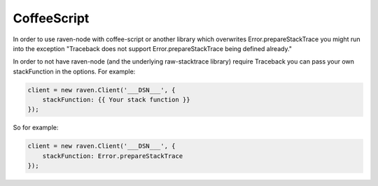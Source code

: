 CoffeeScript
============

In order to use raven-node with coffee-script or another library which overwrites
Error.prepareStackTrace you might run into the exception "Traceback does not
support Error.prepareStackTrace being defined already."

In order to not have raven-node (and the underlying raw-stacktrace library) require
Traceback you can pass your own stackFunction in the options. For example:

.. code-block:: coffeescript

    client = new raven.Client('___DSN___', {
        stackFunction: {{ Your stack function }}
    });


So for example:

.. code-block:: coffeescript

    client = new raven.Client('___DSN___', {
        stackFunction: Error.prepareStackTrace
    });
